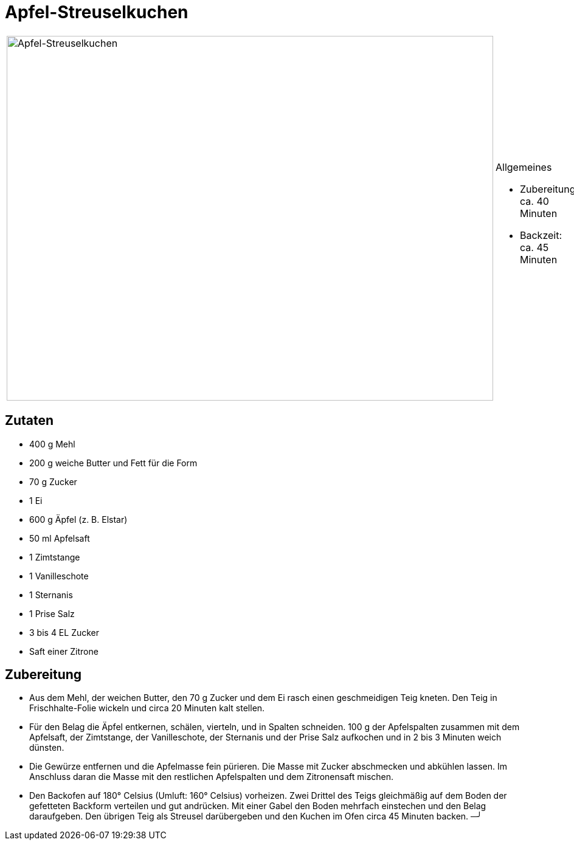 
= Apfel-Streuselkuchen

[cols="1,1", frame="none", grid="none"]
|===
a|image::apfel_streuselkuchen.jpg[Apfel-Streuselkuchen,width=800,height=600,pdfwidth=80%,align="center"]
a|.Allgemeines
- Zubereitung: ca. 40 Minuten
- Backzeit: ca. 45 Minuten
|===

== Zutaten

* 400 g Mehl
* 200 g weiche Butter und Fett für die Form
* 70 g Zucker
* 1 Ei
* 600 g Äpfel (z. B. Elstar)
* 50 ml Apfelsaft
* 1 Zimtstange
* 1 Vanilleschote
* 1 Sternanis
* 1 Prise Salz
* 3 bis 4 EL Zucker
* Saft einer Zitrone

== Zubereitung

- Aus dem Mehl, der weichen Butter, den 70 g Zucker und dem Ei rasch
einen geschmeidigen Teig kneten. Den Teig in Frischhalte-Folie wickeln
und circa 20 Minuten kalt stellen.
- Für den Belag die Äpfel entkernen, schälen, vierteln, und in Spalten
schneiden. 100 g der Apfelspalten zusammen mit dem Apfelsaft, der
Zimtstange, der Vanilleschote, der Sternanis und der Prise Salz
aufkochen und in 2 bis 3 Minuten weich dünsten.
- Die Gewürze entfernen und die Apfelmasse fein pürieren. Die Masse mit
Zucker abschmecken und abkühlen lassen. Im Anschluss daran die Masse mit
den restlichen Apfelspalten und dem Zitronensaft mischen.
- Den Backofen auf 180° Celsius (Umluft: 160° Celsius) vorheizen. Zwei
Drittel des Teigs gleichmäßig auf dem Boden der gefetteten Backform
verteilen und gut andrücken. Mit einer Gabel den Boden mehrfach
einstechen und den Belag daraufgeben. Den übrigen Teig als Streusel
darübergeben und den Kuchen im Ofen circa 45 Minuten backen.
                                 ─╯
